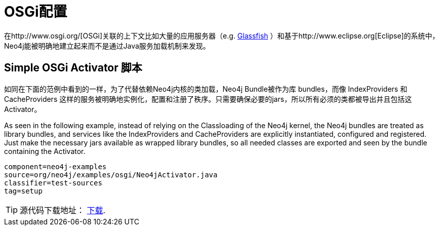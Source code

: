 [[tutorials-java-embedded-osgi]]
OSGi配置
======

在http://www.osgi.org/[OSGi]关联的上下文比如大量的应用服务器（e.g. http://glassfish.java.net/[Glassfish] ）和基于http://www.eclipse.org[Eclipse]的系统中，Neo4j能被明确地建立起来而不是通过Java服务加载机制来发现。


== Simple OSGi Activator 脚本 ==

如同在下面的范例中看到的一样，为了代替依赖Neo4j内核的类加载，Neo4j Bundle被作为库 bundles，而像 IndexProviders 和 CacheProviders 这样的服务被明确地实例化，配置和注册了秩序。只需要确保必要的jars，所以所有必须的类都被导出并且包括这Activator。

As seen in the following example, instead of relying on the Classloading of the Neo4j kernel, the Neo4j bundles are treated as library bundles,
and services like the IndexProviders and CacheProviders are explicitly instantiated, configured and registered. Just make the necessary jars available
as wrapped library bundles, so all needed classes are exported and seen by the bundle containing the Activator.

[snippet,java]
----
component=neo4j-examples
source=org/neo4j/examples/osgi/Neo4jActivator.java
classifier=test-sources
tag=setup
----

[TIP]
源代码下载地址： http://github.com/neo4j/community/tree/{neo4j-git-tag}/embedded-examples/src/test/java/org/neo4j/examples/osgi/[下载].
